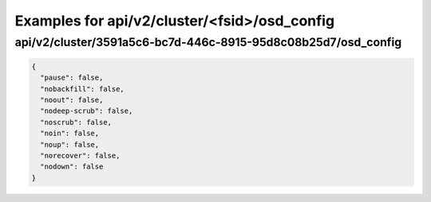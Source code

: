 Examples for api/v2/cluster/<fsid>/osd_config
=============================================

api/v2/cluster/3591a5c6-bc7d-446c-8915-95d8c08b25d7/osd_config
--------------------------------------------------------------

.. code-block:: json

   {
     "pause": false, 
     "nobackfill": false, 
     "noout": false, 
     "nodeep-scrub": false, 
     "noscrub": false, 
     "noin": false, 
     "noup": false, 
     "norecover": false, 
     "nodown": false
   }

